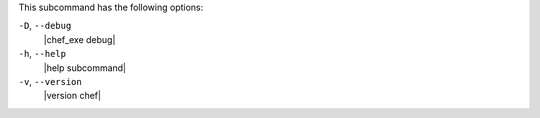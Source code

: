.. The contents of this file may be included in multiple topics (using the includes directive).
.. The contents of this file should be modified in a way that preserves its ability to appear in multiple topics.


This subcommand has the following options:

``-D``, ``--debug``
   |chef_exe debug|

``-h``, ``--help``
   |help subcommand|

``-v``, ``--version``
   |version chef|

